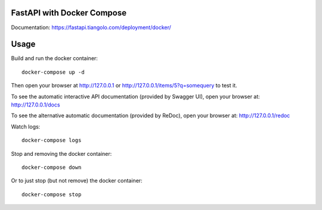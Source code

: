 FastAPI with Docker Compose
===========================

Documentation: https://fastapi.tiangolo.com/deployment/docker/

Usage
=====

Build and run the docker container::

    docker-compose up -d

Then open your browser at http://127.0.0.1 or http://127.0.0.1/items/5?q=somequery to test it.

To see the automatic interactive API documentation (provided by Swagger UI), open your browser at: http://127.0.0.1/docs

To see the alternative automatic documentation (provided by ReDoc), open your browser at: http://127.0.0.1/redoc

Watch logs::

    docker-compose logs

Stop and removing the docker container::

    docker-compose down

Or to just stop (but not remove) the docker container::

    docker-compose stop
